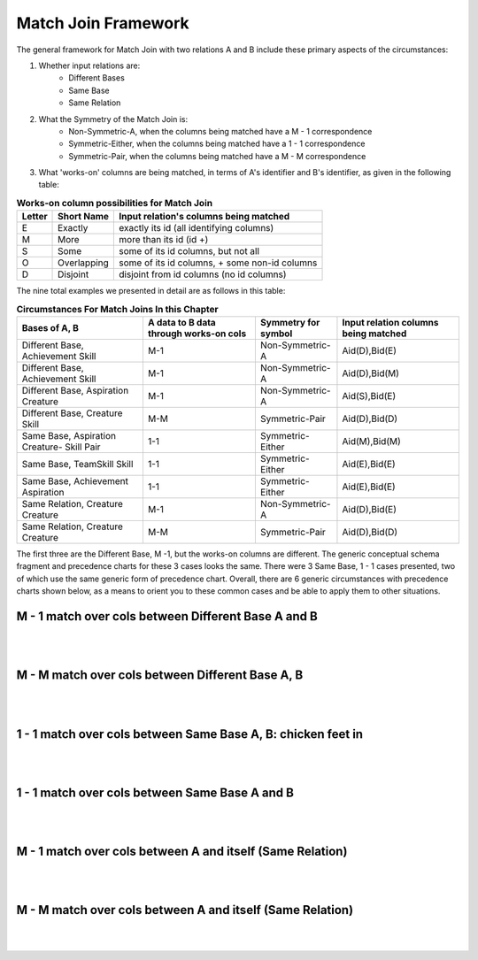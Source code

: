 Match Join Framework
----------------------

The general framework for Match Join with two relations A and B include these primary aspects of the circumstances:

1. Whether input relations are:
    - Different Bases
    - Same Base
    - Same Relation

2. What the Symmetry of the Match Join is:
    - Non-Symmetric-A, when the columns being matched have a M - 1 correspondence

    - Symmetric-Either, when the columns being matched have a 1 - 1 correspondence

    - Symmetric-Pair, when the columns being matched have a M - M correspondence

3. What 'works-on' columns are being matched, in terms of A's identifier and B's identifier, as given in the following table:

.. table:: **Works-on column possibilities for Match Join**
    :align: left

    +---------+------------+---------------------------------------------+
    | Letter  | Short Name | Input relation's columns being matched      |
    +=========+============+=============================================+
    | E       |Exactly     |exactly its id  (all identifying columns)    |
    +---------+------------+---------------------------------------------+
    | M       |More        |more than its id (id +)                      |
    +---------+------------+---------------------------------------------+
    | S       |Some        |some of its id columns, but not all          |
    +---------+------------+---------------------------------------------+
    | O       |Overlapping |some of its id columns, + some non-id columns|
    +---------+------------+---------------------------------------------+
    | D       |Disjoint    |disjoint from id columns (no id columns)     |
    +---------+------------+---------------------------------------------+


The nine total examples we presented in detail are as follows in this table:


.. table:: **Circumstances For Match Joins In this Chapter**
    :align: left

    +-----------+-----------------------+----------------+---------------------+
    |Bases of   |A data to B data       |Symmetry        |Input relation       |
    |A, B       |through works-on cols  |for symbol      |columns being matched|
    +===========+=======================+================+=====================+
    |Different  |M-1                    |Non-Symmetric-A |   Aid(D),Bid(E)     |
    |Base,      |                       |                |                     |
    |Achievement|                       |                |                     |
    |Skill      |                       |                |                     |
    +-----------+-----------------------+----------------+---------------------+
    |Different  |M-1                    |Non-Symmetric-A |  Aid(D),Bid(M)      |
    |Base,      |                       |                |                     |
    |Achievement|                       |                |                     |
    |Skill      |                       |                |                     |
    +-----------+-----------------------+----------------+---------------------+
    |Different  |M-1                    |Non-Symmetric-A |  Aid(S),Bid(E)      |
    |Base,      |                       |                |                     |
    |Aspiration |                       |                |                     |
    |Creature   |                       |                |                     |
    +-----------+-----------------------+----------------+---------------------+
    |Different  |M-M                    |Symmetric-Pair  |  Aid(D),Bid(D)      |
    |Base,      |                       |                |                     |
    |Creature   |                       |                |                     |
    |Skill      |                       |                |                     |
    +-----------+-----------------------+----------------+---------------------+
    |Same       |1-1                    |Symmetric-Either|  Aid(M),Bid(M)      |
    |Base,      |                       |                |                     |
    |Aspiration |                       |                |                     |
    |Creature-  |                       |                |                     |
    |Skill Pair |                       |                |                     |
    +-----------+-----------------------+----------------+---------------------+
    |Same       |1-1                    |Symmetric-Either|  Aid(E),Bid(E)      |
    |Base,      |                       |                |                     |
    |TeamSkill  |                       |                |                     |
    |Skill      |                       |                |                     |
    +-----------+-----------------------+----------------+---------------------+
    |Same       |1-1                    |Symmetric-Either|  Aid(E),Bid(E)      |
    |Base,      |                       |                |                     |
    |Achievement|                       |                |                     |
    |Aspiration |                       |                |                     |
    +-----------+-----------------------+----------------+---------------------+
    |Same       |M-1                    |Non-Symmetric-A |  Aid(D),Bid(E)      |
    |Relation,  |                       |                |                     |
    |Creature   |                       |                |                     |
    |Creature   |                       |                |                     |
    +-----------+-----------------------+----------------+---------------------+
    |Same       |M-M                    |Symmetric-Pair  |  Aid(D),Bid(D)      |
    |Relation,  |                       |                |                     |
    |Creature   |                       |                |                     |
    |Creature   |                       |                |                     |
    +-----------+-----------------------+----------------+---------------------+

The first three are the Different Base, M -1, but the works-on columns are different. The generic conceptual schema fragment and precedence charts for these 3 cases looks the same. There were 3 Same Base, 1 - 1 cases presented, two of which use the same generic form of precedence chart. Overall, there are 6 generic circumstances with precedence charts shown below, as a means to orient you to these common cases and be able to apply them to other situations.

M - 1 match over cols between Different Base A and B
~~~~~~~~~~~~~~~~~~~~~~~~~~~~~~~~~~~~~~~~~~~~~~~~~~~~~~



|

.. image:: ../img/MatchJoin/12/M_1_DifferentBase.png
    :align: center
    :alt: Generic chart for Different Base M - 1

|

M - M match over cols between Different Base A, B
~~~~~~~~~~~~~~~~~~~~~~~~~~~~~~~~~~~~~~~~~~~~~~~~~~

|

.. image:: ../img/MatchJoin/12/M_M_DifferentBase.png
    :align: center
    :alt: Generic chart for Different Base M - M

|



1 - 1 match over cols between Same Base A, B: chicken feet in
~~~~~~~~~~~~~~~~~~~~~~~~~~~~~~~~~~~~~~~~~~~~~~~~~~~~~~~~~~~~~~~

|

.. image:: ../img/MatchJoin/12/SameBase_1_1_checkenFeetIn.png
    :align: center
    :alt: Generic chart for Same Base 1 - 1 Chicken Feet In

|



1 - 1 match over cols between Same Base A and B
~~~~~~~~~~~~~~~~~~~~~~~~~~~~~~~~~~~~~~~~~~~~~~~~~

|

.. image:: ../img/MatchJoin/12/SameBase_1_1.png
    :align: center
    :alt: Generic chart for Same Base 1 - 1

|


M - 1 match over cols between A and itself (Same Relation)
~~~~~~~~~~~~~~~~~~~~~~~~~~~~~~~~~~~~~~~~~~~~~~~~~~~~~~~~~~~

|

.. image:: ../img/MatchJoin/12/SameRelation_M_1.png
    :align: center
    :alt: Generic chart for Same Relation M - 1

|

M - M match over cols between A and itself (Same Relation)
~~~~~~~~~~~~~~~~~~~~~~~~~~~~~~~~~~~~~~~~~~~~~~~~~~~~~~~~~~~~

|

.. image:: ../img/MatchJoin/12/SameRelation_M_M.png
    :align: center
    :alt: Generic chart for Same Relation M - M

|

